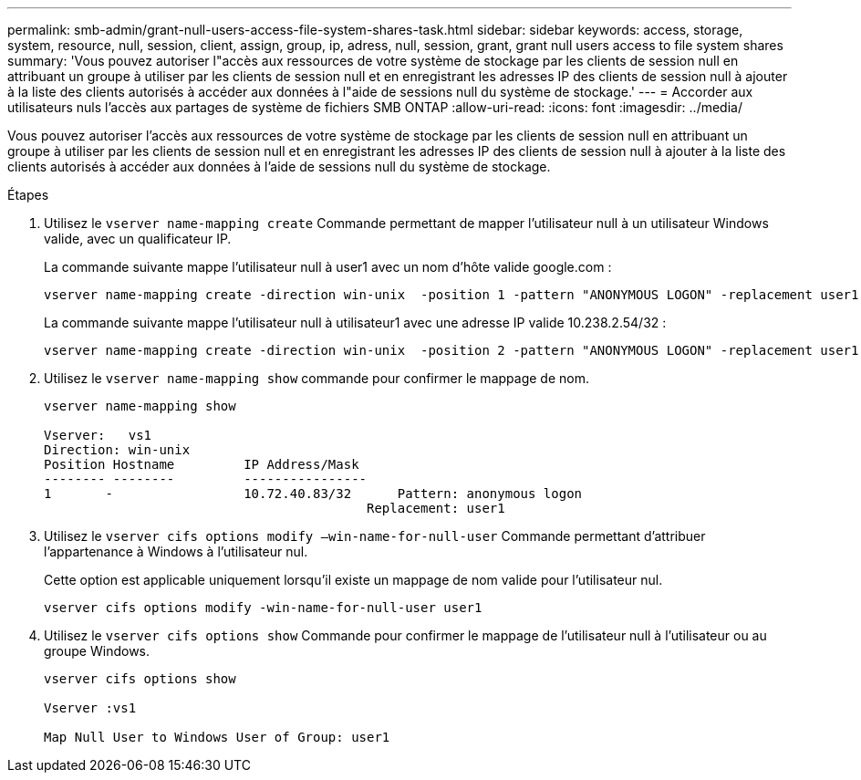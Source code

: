 ---
permalink: smb-admin/grant-null-users-access-file-system-shares-task.html 
sidebar: sidebar 
keywords: access, storage, system, resource, null, session, client, assign, group, ip, adress, null, session, grant, grant null users access to file system shares 
summary: 'Vous pouvez autoriser l"accès aux ressources de votre système de stockage par les clients de session null en attribuant un groupe à utiliser par les clients de session null et en enregistrant les adresses IP des clients de session null à ajouter à la liste des clients autorisés à accéder aux données à l"aide de sessions null du système de stockage.' 
---
= Accorder aux utilisateurs nuls l'accès aux partages de système de fichiers SMB ONTAP
:allow-uri-read: 
:icons: font
:imagesdir: ../media/


[role="lead"]
Vous pouvez autoriser l'accès aux ressources de votre système de stockage par les clients de session null en attribuant un groupe à utiliser par les clients de session null et en enregistrant les adresses IP des clients de session null à ajouter à la liste des clients autorisés à accéder aux données à l'aide de sessions null du système de stockage.

.Étapes
. Utilisez le `vserver name-mapping create` Commande permettant de mapper l'utilisateur null à un utilisateur Windows valide, avec un qualificateur IP.
+
La commande suivante mappe l'utilisateur null à user1 avec un nom d'hôte valide google.com :

+
[listing]
----
vserver name-mapping create -direction win-unix  -position 1 -pattern "ANONYMOUS LOGON" -replacement user1 - hostname google.com
----
+
La commande suivante mappe l'utilisateur null à utilisateur1 avec une adresse IP valide 10.238.2.54/32 :

+
[listing]
----
vserver name-mapping create -direction win-unix  -position 2 -pattern "ANONYMOUS LOGON" -replacement user1 -address 10.238.2.54/32
----
. Utilisez le `vserver name-mapping show` commande pour confirmer le mappage de nom.
+
[listing]
----
vserver name-mapping show

Vserver:   vs1
Direction: win-unix
Position Hostname         IP Address/Mask
-------- --------         ----------------
1       -                 10.72.40.83/32      Pattern: anonymous logon
                                          Replacement: user1
----
. Utilisez le `vserver cifs options modify –win-name-for-null-user` Commande permettant d'attribuer l'appartenance à Windows à l'utilisateur nul.
+
Cette option est applicable uniquement lorsqu'il existe un mappage de nom valide pour l'utilisateur nul.

+
[listing]
----
vserver cifs options modify -win-name-for-null-user user1
----
. Utilisez le `vserver cifs options show` Commande pour confirmer le mappage de l'utilisateur null à l'utilisateur ou au groupe Windows.
+
[listing]
----
vserver cifs options show

Vserver :vs1

Map Null User to Windows User of Group: user1
----

